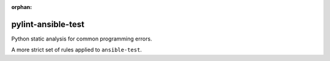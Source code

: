 :orphan:

pylint-ansible-test
===================

Python static analysis for common programming errors.

A more strict set of rules applied to ``ansible-test``.
